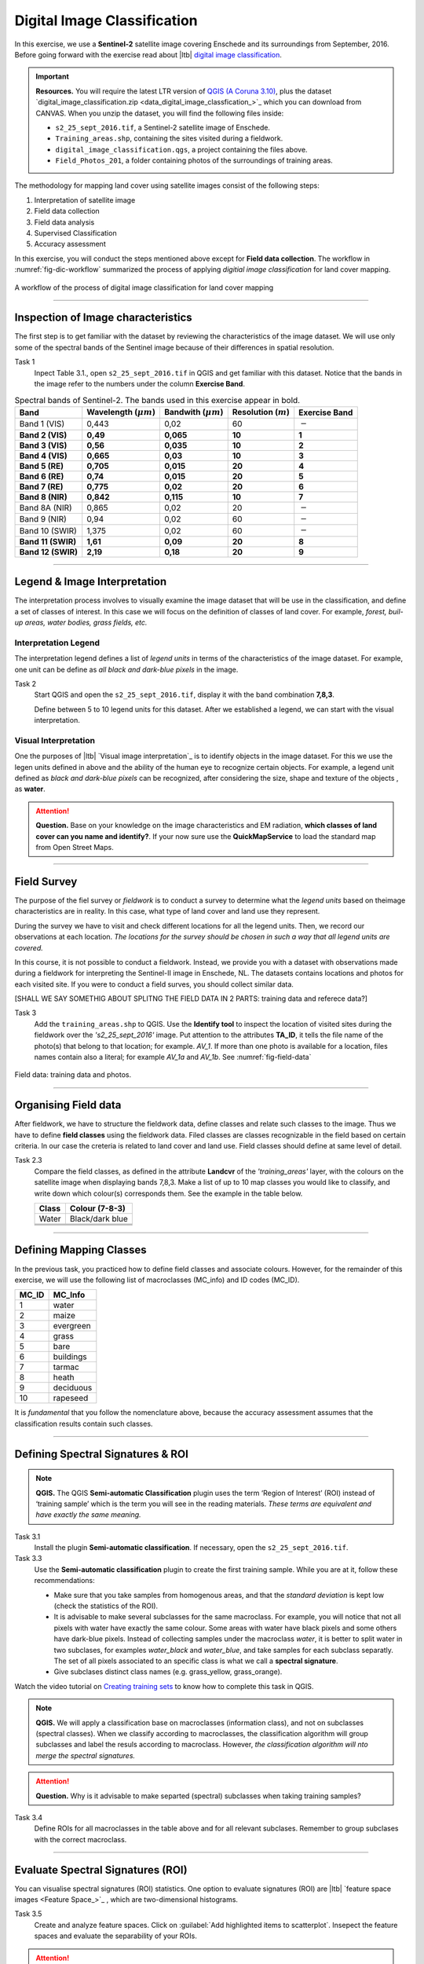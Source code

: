 Digital Image Classification
============================

In this exercise, we use a **Sentinel-2** satellite image covering Enschede and its surroundings from September, 2016. Before going forward with the exercise read about |ltb| `<Digital Image Classification_>`_.

.. important:: 
   **Resources.**
   You will require the latest LTR version of `QGIS (A Coruna 3.10) <https://qgis.org/en/site/forusers/download.html>`_, plus the dataset `digital_image_classification.zip <data_digital_image_classfication_>`_ which you can download from CANVAS.  When you unzip the dataset, you will find the following files inside: 
  
   + ``s2_25_sept_2016.tif``, a Sentinel-2 satellite image of Enschede.
   + ``Training_areas.shp``, containing the sites visited during a fieldwork.
   + ``digital_image_classification.qgs``, a project containing the files above.
   + ``Field_Photos_201``, a folder containing photos of the surroundings of training areas.


The methodology for mapping land cover  using satellite images consist of the following steps:

1.	Interpretation of satellite image 
2.	Field data collection
3.	Field data analysis
4.	Supervised Classification
5.	Accuracy assessment

In this exercise, you will conduct the steps mentioned above except for **Field data collection**. The workflow in :numref:`fig-dic-workflow`  summarized the process of applying *digitial image classification* for land cover mapping.

.. _fig-dic-workflow:
.. figure:: _static/img/dic-workflow.png
   :alt: workflow digital image classification
   :figclass: align-center

   A workflow of the process of digital image classification for land cover mapping


-----------------

Inspection of Image characteristics
-----------------------------------

The first step is to get familiar with the dataset by reviewing the characteristics of the image dataset.
We will use only some of the spectral bands of the Sentinel image because of their differences in spatial resolution. 

Task 1
   Inpect Table 3.1., open ``s2_25_sept_2016.tif`` in QGIS and get familiar with this dataset. Notice that the bands in the image refer to the numbers under the column **Exercise Band**.

.. table:: Spectral bands of Sentinel-2. The bands used in this exercise appear in bold.

   ======================  =============================    ==========================    =============================   =====================
   Band                    Wavelength  (:math:`\mu m`)      Bandwith (:math:`\mu m`)       Resolution  (:math:`m`)        Exercise Band 
   ======================  =============================    ==========================    =============================   =====================
   Band 1 (VIS)            0,443                            0,02                          60                              :math:`-` 
   **Band 2  (VIS)**	      **0,49**	                           **0,065**	                        **10**	                  **1**
   **Band 3  (VIS)**	      **0,56**	                           **0,035**	               **10**	                        **2**
   **Band 4  (VIS)**	      **0,665**	                     **0,03**	                     **10**	                        **3**
   **Band 5  (RE)**	      **0,705**	                     **0,015**	                  **20**	                           **4**
   **Band 6  (RE)**	      **0,74**	                        **0,015**	                    **20**	                        **5**
   **Band 7  (RE)**	      **0,775**	                     **0,02**	                     **20**	                        **6**
   **Band 8  (NIR)**	      **0,842**	                     **0,115**	                    **10**	                        **7**
   Band 8A  (NIR)	            0,865	                          0,02	                        20	                           :math:`-`
   Band 9  (NIR)            0,94	                           0,02	                        60	                              :math:`-`
   Band 10  (SWIR)         1,375	                              0,02	                         60	                        :math:`-`
   **Band 11  (SWIR)**	   **1,61**	                         **0,09**	                    **20**	                        **8**
   **Band 12  (SWIR)**	   **2,19**	                        **0,18**	                        **20**	                     **9**
   ======================  =============================    ==========================    =============================   =====================

--------------------------------

Legend & Image Interpretation
-----------------------------

The interpretation process  involves to visually examine the image dataset that will be use in the classification, and define a set of classes of interest. In this case we will focus on the definition of classes of land cover. For example, *forest, buil-up areas, water bodies, grass fields, etc.*


Interpretation Legend
^^^^^^^^^^^^^^^^^^^^^
The interpretation legend defines a list of *legend units* in terms of the characteristics of the image dataset. For example, one unit can be define as *all black and dark-blue pixels* in the image. 

Task 2
   Start QGIS and open the ``s2_25_sept_2016.tif``, display it  with the band combination **7,8,3**.

   Define between 5 to 10 legend units for this dataset. After  we established a legend, we can start with the  visual interpretation.


Visual Interpretation
^^^^^^^^^^^^^^^^^^^^^

One the purposes of |ltb| `Visual image interpretation`_ is to identify objects in the image dataset. For this we use the legen units defined in above and the ability of the human eye to recognize certain objects. For example, a legend unit defined as *black and dark-blue pixels* can be recognized, after considering the size, shape and texture of the objects , as **water**.

.. attention:: 
   **Question.**
   Base on your knowledge on the image characteristics and EM radiation, **which classes of land cover can you name and identify?**. If your now sure use the **QuickMapService** to load the standard map from Open Street Maps.

------------------

Field Survey
------------

The purpose of the fiel survey or *fieldwork* is to conduct a survey to determine what the *legend units*  based on theimage characteristics are in reality. In this case, what type of land cover and land use they represent. 

During the survey we have to visit and check different locations for all the legend units. Then, we record our observations at each location. *The locations for the survey should be chosen in such a way that all legend units are covered.* 

In this course, it is not  possible to conduct a fieldwork. Instead, we provide you with a dataset  with observations made during a fieldwork for interpreting the Sentinel-II image in Enschede, NL. The datasets contains locations and photos for each visited site. If  you  were to conduct a field surves, you should collect similar data.

[SHALL WE SAY SOMETHIG ABOUT SPLITNG THE FIELD DATA IN 2 PARTS: training data and referece data?]

Task 3
   Add the ``training_areas.shp`` to QGIS. Use the **Identify tool** to inspect the location of visited sites during the fieldwork over the  *'s2_25_sept_2016'* image.  Put attention to the  attributes **TA_ID**, it tells the file name of the photo(s) that belong to that location; for example. *AV_1*. If more than one photo is available for a location, files names contain also a literal; for example *AV_1a* and *AV_1b*. See :numref:`fig-field-data` 

.. _fig-field-data:
.. figure:: _static/img/task-field-data.png
   :alt: field data
   :figclass: align-center

   Field data: training data and photos.

---------------------

Organising Field data
---------------------

After fieldwork, we have to structure the fieldwork data, define classes and relate  such classes to the image. Thus we have to define **field classes**  using the fieldwork data. Filed classes are classes recognizable in the field based on certain criteria. In our case the creteria is related to land cover and land use. Field classes should define at same level of detail. 

Task 2.3 
   Compare the field classes, as defined in the attribute **Landcvr** of the *'training_areas'* layer, with the colours on the satellite image when displaying bands 7,8,3. Make a list of up to 10 map classes you would like to classify, and write down which colour(s) corresponds them. See the example in the table below.

   ======   ====================
   Class       Colour (7-8-3)	
   ======   ====================
   Water       Black/dark blue
   \           \
   \           \
   \           \
   ======   ====================

------------------------

Defining Mapping Classes
------------------------

In the previous task, you practiced how to define  field classes and associate colours. However,  for the remainder of this exercise, we will use the following list of macroclasses (MC_info) and ID codes (MC_ID). 

=========   ==================
MC_ID	      MC_Info 
=========   ==================
1	         water
2	         maize
3	         evergreen
4	         grass
5	         bare
6	         buildings
7	         tarmac
8	         heath
9	         deciduous
10	         rapeseed
=========   ==================

It is *fundamental* that you follow the nomenclature above, because the accuracy assessment assumes that the classification results contain such classes.

-----------------

Defining Spectral Signatures & ROI
----------------------------------

.. note:: 
   **QGIS.**
   The QGIS **Semi-automatic Classification** plugin uses the term ‘Region of Interest’ (ROI) instead of ‘training sample’ which is the term you will see in the reading materials. *These terms are equivalent and have exactly the same meaning.* 

Task 3.1 
   Install the plugin **Semi-automatic classification**. If necessary, open the ``s2_25_sept_2016.tif``.

Task 3.3  
   Use the **Semi-automatic classification** plugin to create the first training sample. While you are at it,  follow these recommendations:

   +  Make sure that you take samples from homogenous areas, and that the *standard deviation* is kept low (check the statistics of the ROI).
   +  It is advisable to make several subclasses for the same macroclass. For example, you will notice that not all pixels with water have exactly the same colour. Some areas with water have black pixels and some others have dark-blue pixels. Instead of collecting samples under the macroclass *water*, it is better to split water in two subclases, for examples *water_black* and *water_blue*, and take samples for each subclass separatly. The set of all pixels associated to an specific class is what we call a **spectral signature**. 

   +  Give subclases distinct class names (e.g. grass_yellow, grass_orange).

Watch the video tutorial on `Creating training sets <https://vimeo.com/showcase/5716094/video/340426030>`_ to know how to complete this task in QGIS.

.. raw:: html

   <div style="padding:53.75% 0 0 0;position:relative;"><iframe src="https://player.vimeo.com/video/340426030?color=007e83&portrait=0" style="position:absolute;top:0;left:0;width:100%;height:100%;" frameborder="0" allow="autoplay; fullscreen" allowfullscreen></iframe></div><script src="https://player.vimeo.com/api/player.js"></script>

\

.. note:: 
   **QGIS.**
   We will apply a classification base on macroclasses (information class), and not on subclasses (spectral classes). 
   When we classify according to macroclasses, the classification algorithm will group subclasses and label the resuls according to macroclass. However, *the classification algorithm will nto merge the spectral signatures.*

.. attention:: 
   **Question.**
   Why is it advisable to make separted (spectral) subclasses when taking training samples?
 
Task 3.4 
   Define ROIs for all macroclasses in the table above and for all relevant subclases. Remember to group  subclases with the correct macroclass.

----------------------

Evaluate Spectral Signatures (ROI)
-----------------------------------

You can visualise spectral signatures (ROI) statistics. One option to evaluate signatures (ROI) are |ltb| `feature space images <Feature Space_>`_ , which are two-dimensional histograms. 

Task 3.5 
   Create and analyze feature spaces. Click on :guilabel:`Add highlighted items to scatterplot`.  
   Insepect the feature spaces and evaluate the separability of your ROIs. 


.. attention:: 
   **Question.**
   What band combination creates a suitable feature space to evaluate the separability of your training samples? 


To evaluate the quality of the training samples, we  can the standard deviation as reference.

Task 3.6 
   Analyse the standard deviation for each of your ROI. Click on :guilabel:`Add highlighted signatures to spectral signature plot` > :guilabel:`Signature details`.

When you are satisfied with the signatures (ROI) of your training samples, you can move to perfom a digital image classification.

-------------------

Supervised Image Classification
-------------------------------

In this exercise, we will use the **Maximum Likelihood** classifier for the supervised classification, but we encourage you to experiment with other classifiers and compare the results.

Task 4.1 
   Use the **Semi-automatic classification** plugin to test your first training sample set. Configure the *'Classification algorithm'*  as shown below. 
   Then use the  **Active classification preview pointer** |previewPointer|  to generate a temporary classification. Then,  visually inspect the classification results. 

   .. image:: _static/img/task-semi-auto-classification.png 
      :align: center
      :width: 360px

Watch the video tutorial on `Running a supervised classification  <https://vimeo.com/340426053>`_ to complete this task.

.. raw:: html

   <div style="padding:53.75% 0 0 0;position:relative;"><iframe src="https://player.vimeo.com/video/340426053?color=007e83&portrait=0" style="position:absolute;top:0;left:0;width:100%;height:100%;" frameborder="0" allow="autoplay; fullscreen" allowfullscreen></iframe></div><script src="https://player.vimeo.com/api/player.js"></script>

\

Inspect Results & Improve the Classification
^^^^^^^^^^^^^^^^^^^^^^^^^^^^^^^^^^^^^^^^^^^^

Task 4.2 
   Based on the visual inspection of your first classification results, add additional ROIs that capture areas where the algorithm fails to classify the image correctly.

   Then, inspect the classification results again, and if necessary add more ROIs until you are satisfied with the results. 

Task 4.3 
   Run the final classification, by clickin on the button |runClassification|

Task 4.4 
   Generate a shapefile from the ROIs you used to classify the image. [HOW? GIVE SOME HINT?]

Task 4.5 
   Make sure you save your training samples for later use. In the **Semi-automatic classification** plugin, this is done automatically.


----------------------------

Accuracy assessment
--------------------

.. important:: 
   **Resources.**
   In this section, you will will require the dataset `reference_data.zip <reference_data_>`_, which you can download from CANVAS.  This dataset contains the following file: 
  
   + ``reference_data.shp``, dataset containing the locations and types of land cover for the accuracy assessment.

Data for Accuracy assessment
^^^^^^^^^^^^^^^^^^^^^^^^^^^^

For this exercise, the data for the accuracy assessment have been collected for you. The ``reference_data.shp`` contains the **ground truth** information of 187 locations, that we will use in assessing the accuracy of the supervised classification. 

The areas in the ``reference_data.shp`` were randomly selected. Areas which fell on the edge of two or more classes were considered.

 Task 4.1 
   Add reference_data.shp to QGIS and open its attribute table. Make sure the values for **MC_ID** and **MC_Info** attributes match the ones you used for the macroclasses during the supervied classification of the *'s2_25_sept_2016'* image.

Accuracy Report
^^^^^^^^^^^^^^^

In the accuracy assessment, we generate an |ltb| `Error matrix`_ between the classification results and the reference data.  The accuracy report will provide the *overall accuracy* of the classification, as well as  *user and producer accuracies*.  

 Task 4.2 
   Perform the accuracy assessment. Watch the video tutorial on `Accuracy assessment of supervised classuification <https://vimeo.com/340426011>`_.

.. raw:: html

   <div style="padding:53.75% 0 0 0;position:relative;"><iframe src="https://player.vimeo.com/video/340426011?color=007e83&portrait=0" style="position:absolute;top:0;left:0;width:100%;height:100%;" frameborder="0" allow="autoplay; fullscreen" allowfullscreen></iframe></div><script src="https://player.vimeo.com/api/player.js"></script>

\

Improve Accuracy
^^^^^^^^^^^^^^^^
 
The accuracy of the classification can be improved by  identifying the sources of errors in the process of supervised classification, and then minizing their effects on the classification results.

Task 4.3 
   Locate and inspect areas which you suspect are soruces in your classification result. Then, try to improve the *overal accuracy* by adding or excluding ROIs. [DO WE EXCLUDE ROI FROM THE CLASSIFICATION OF FROM THE Accuracy REPORT? IS SUCH CLARIFICATION NEED IT HERE?]

   Once the accuracy of the supervised classification is *acceptable*, you have completed the digital image classification process and generated a **land cover map**.

.. attention:: 
   **Question.**
   What determines if the accuracy of the digital image classification is acceptable or not?

.. important:: 
   **Assignment Submission**
   Read the instruction of the `Digital Image Classification Assignment <https://canvas.utwente.nl/courses/6641/assignments/43605>`_, and submit your results before **7th October 23:59 (GMT+2)**.


.. sectionauthor:: Monika Kuffer, Andre Mano & E. Westinga

